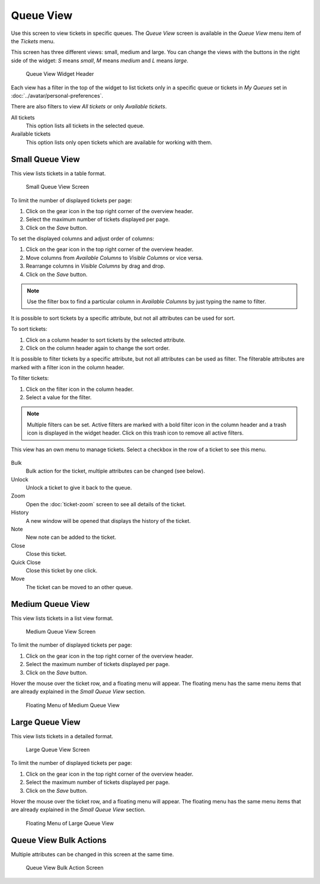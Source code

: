 Queue View
==========

Use this screen to view tickets in specific queues. The *Queue View* screen is available in the *Queue View* menu item of the *Tickets* menu.

This screen has three different views: small, medium and large. You can change the views with the buttons in the right side of the widget: *S* means *small*, *M* means *medium* and *L* means *large*.

.. figure:: images/queue-view-header.png
   :alt: Queue View Widget Header

   Queue View Widget Header

Each view has a filter in the top of the widget to list tickets only in a specific queue or tickets in *My Queues* set in :doc:`../avatar/personal-preferences`.

There are also filters to view *All tickets* or only *Available tickets*.

All tickets
   This option lists all tickets in the selected queue.

Available tickets
   This option lists only open tickets which are available for working with them.


Small Queue View
----------------

This view lists tickets in a table format.

.. figure:: images/queue-view-small.png
   :alt: Small Queue View Screen

   Small Queue View Screen

To limit the number of displayed tickets per page:

1. Click on the gear icon in the top right corner of the overview header.
2. Select the maximum number of tickets displayed per page.
3. Click on the *Save* button.

To set the displayed columns and adjust order of columns:

1. Click on the gear icon in the top right corner of the overview header.
2. Move columns from *Available Columns* to *Visible Columns* or vice versa.
3. Rearrange columns in *Visible Columns* by drag and drop.
4. Click on the *Save* button.

.. note::

   Use the filter box to find a particular column in *Available Columns* by just typing the name to filter.

It is possible to sort tickets by a specific attribute, but not all attributes can be used for sort.

To sort tickets:

1. Click on a column header to sort tickets by the selected attribute.
2. Click on the column header again to change the sort order.

It is possible to filter tickets by a specific attribute, but not all attributes can be used as filter. The filterable attributes are marked with a filter icon in the column header.

To filter tickets:

1. Click on the filter icon in the column header.
2. Select a value for the filter.

.. note::

   Multiple filters can be set. Active filters are marked with a bold filter icon in the column header and a trash icon is displayed in the widget header. Click on this trash icon to remove all active filters.

This view has an own menu to manage tickets. Select a checkbox in the row of a ticket to see this menu.

.. figure:: images/queue-view-small-menu.png
   :alt: Small Queue View Menu

Bulk
   Bulk action for the ticket, multiple attributes can be changed (see below).

Unlock
   Unlock a ticket to give it back to the queue.

Zoom
   Open the :doc:`ticket-zoom` screen to see all details of the ticket.

History
   A new window will be opened that displays the history of the ticket.

Note
   New note can be added to the ticket.

Close
   Close this ticket.

Quick Close
   Close this ticket by one click.

Move
   The ticket can be moved to an other queue.


Medium Queue View
-----------------

This view lists tickets in a list view format.

.. figure:: images/queue-view-medium.png
   :alt: Medium Queue View Screen

   Medium Queue View Screen

To limit the number of displayed tickets per page:

1. Click on the gear icon in the top right corner of the overview header.
2. Select the maximum number of tickets displayed per page.
3. Click on the *Save* button.

Hover the mouse over the ticket row, and a floating menu will appear. The floating menu has the same menu items that are already explained in the *Small Queue View* section.

.. figure:: images/queue-view-medium-hover.png
   :alt: Floating Menu of Medium Queue View

   Floating Menu of Medium Queue View


Large Queue View
----------------

This view lists tickets in a detailed format.

.. figure:: images/queue-view-large.png
   :alt: Large Queue View Screen

   Large Queue View Screen

To limit the number of displayed tickets per page:

1. Click on the gear icon in the top right corner of the overview header.
2. Select the maximum number of tickets displayed per page.
3. Click on the *Save* button.

Hover the mouse over the ticket row, and a floating menu will appear. The floating menu has the same menu items that are already explained in the *Small Queue View* section.

.. figure:: images/queue-view-large-hover.png
   :alt: Floating Menu of Large Queue View

   Floating Menu of Large Queue View


Queue View Bulk Actions
-----------------------

Multiple attributes can be changed in this screen at the same time.

.. figure:: images/all-views-small-bulk.png
   :alt: Queue View Bulk Action Screen

   Queue View Bulk Action Screen
